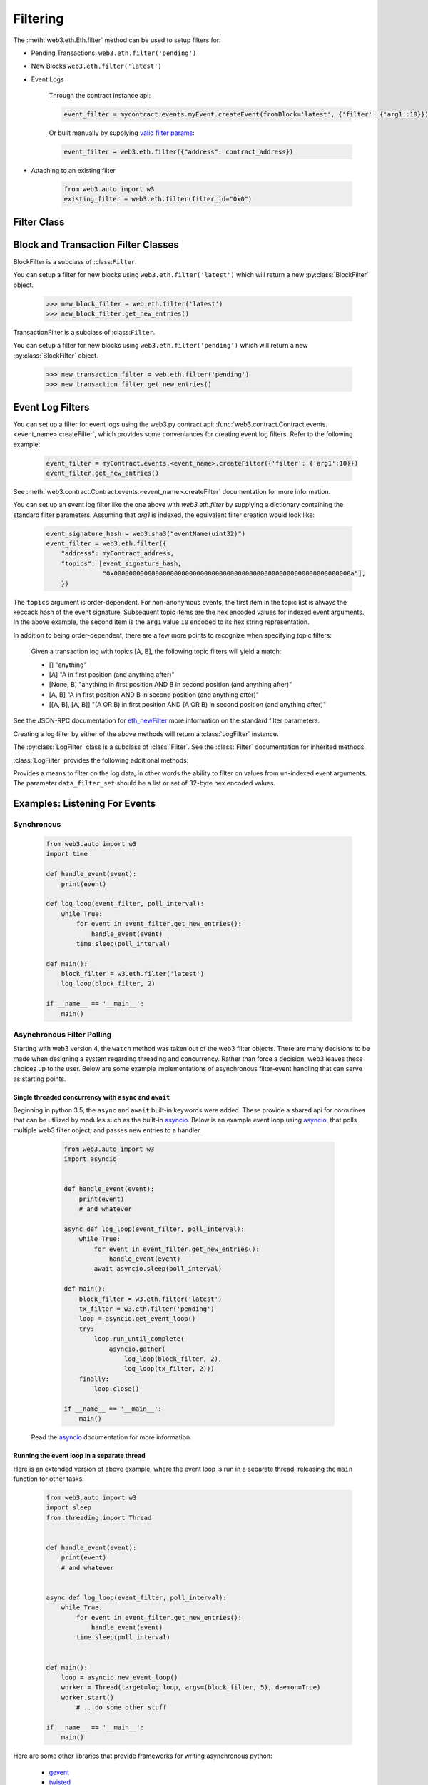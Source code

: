 Filtering
=========


.. py:module:: web3.utils.filters


The :meth:`web3.eth.Eth.filter` method can be used to setup filters for:

* Pending Transactions: ``web3.eth.filter('pending')``

* New Blocks ``web3.eth.filter('latest')``

* Event Logs

    Through the contract instance api:

    .. code-block:: python

        event_filter = mycontract.events.myEvent.createEvent(fromBlock='latest', {'filter': {'arg1':10}})

    Or built manually by supplying `valid filter params <https://github.com/ethereum/wiki/wiki/JSON-RPC#eth_newfilter/>`_:

    .. code-block:: python

        event_filter = web3.eth.filter({"address": contract_address})

* Attaching to an existing filter

    .. code-block:: python

        from web3.auto import w3
        existing_filter = web3.eth.filter(filter_id="0x0")


Filter Class
------------

.. py:class:: Filter(web3, filter_id)

.. py:attribute:: Filter.filter_id

    The ``filter_id`` for this filter as returned by the ``eth_newFilter`` RPC
    method when this filter was created.


.. py:method:: Filter.get_new_entries()

    Retrieve new entries for this filter.

    Logs will be retrieved using the
    :func:`web3.eth.Eth.getFilterChanges` which returns only new entries since the last
    poll.


.. py:method:: Filter.get_all_entries()

    Retrieve all entries for this filter.

    Logs will be retrieved using the
    :func:`web3.eth.Eth.getFilterLogs` which returns all entries that match the given
    filter.


.. py:method:: Filter.format_entry(entry)

    Hook for subclasses to modify the format of the log entries this filter
    returns, or passes to it's callback functions.

    By default this returns the ``entry`` parameter umodified.


.. py:method:: Filter.is_valid_entry(entry)

    Hook for subclasses to add additional programatic filtering.  The default
    implementation always returns ``True``.


Block and Transaction Filter Classes
------------------------------------

.. py:class:: BlockFilter(...)
    
BlockFilter is a subclass of :class:``Filter``.

You can setup a filter for new blocks using ``web3.eth.filter('latest')`` which
will return a new :py:class:`BlockFilter` object.

    .. code-block:: python

        >>> new_block_filter = web.eth.filter('latest')
        >>> new_block_filter.get_new_entries()

.. py:class:: TransactionFilter(...)

TransactionFilter is a subclass of :class:``Filter``.

You can setup a filter for new blocks using ``web3.eth.filter('pending')`` which
will return a new :py:class:`BlockFilter` object.

    .. code-block:: python

        >>> new_transaction_filter = web.eth.filter('pending')
        >>> new_transaction_filter.get_new_entries()


Event Log Filters
-----------------

You can set up a filter for event logs using the web3.py contract api: 
:func:`web3.contract.Contract.events.<event_name>.createFilter`, which provides some conveniances for
creating event log filters. Refer to the following example:

    .. code-block:: python

        event_filter = myContract.events.<event_name>.createFilter({'filter': {'arg1':10}})
        event_filter.get_new_entries()

See :meth:`web3.contract.Contract.events.<event_name>.createFilter` documentation for more information.

You can set up an event log filter like the one above with `web3.eth.filter` by supplying a
dictionary containing the standard filter parameters. Assuming that `arg1` is indexed, the
equivalent filter creation would look like:

    .. code-block:: python

        event_signature_hash = web3.sha3("eventName(uint32)")
        event_filter = web3.eth.filter({
            "address": myContract_address,
            "topics": [event_signature_hash,
                       "0x000000000000000000000000000000000000000000000000000000000000000a"],
            })

The ``topics`` argument is order-dependent. For non-anonymous events, the first item in the topic list is always the keccack hash of the event signature. Subsequent topic items are the hex encoded values for indexed event arguments. In the above example, the second item is the ``arg1`` value ``10`` encoded to its hex string representation.

In addition to being order-dependent, there are a few more points to recognize when specifying topic filters:

    Given a transaction log with topics [A, B], the following topic filters will yield a match:

    - [] "anything"
    - [A] "A in first position (and anything after)"
    - [None, B] "anything in first position AND B in second position (and anything after)"
    - [A, B] "A in first position AND B in second position (and anything after)"
    - [[A, B], [A, B]] "(A OR B) in first position AND (A OR B) in second position (and anything after)"

See the JSON-RPC documentation for `eth_newFilter <https://github.com/ethereum/wiki/wiki/JSON-RPC#eth_newfilter>`_ more information on the standard filter parameters.

Creating a log filter by either of the above methods will return a :class:`LogFilter` instance.

.. py:class:: LogFilter(web3, filter_id, log_entry_formatter=None, data_filter_set=None)

The :py:class:`LogFilter` class is a subclass of :class:`Filter`.  See the :class:`Filter`
documentation for inherited methods.

:class:`LogFilter` provides the following additional
methods:

.. py:method:: LogFilter.set_data_filters(data_filter_set)

Provides a means to filter on the log data, in other words the ability to filter on values from
un-indexed event arguments. The parameter ``data_filter_set`` should be a list or set of 32-byte hex encoded values.


Examples: Listening For Events
------------------------------

Synchronous
^^^^^^^^^^^

    .. code-block:: python

        from web3.auto import w3
        import time

        def handle_event(event):
            print(event)

        def log_loop(event_filter, poll_interval):
            while True:
                for event in event_filter.get_new_entries():
                    handle_event(event)
                time.sleep(poll_interval)

        def main():
            block_filter = w3.eth.filter('latest')
            log_loop(block_filter, 2)

        if __name__ == '__main__':
            main()

.. _asynchronous_filters:

Asynchronous Filter Polling
^^^^^^^^^^^^^^^^^^^^^^^^^^^^^^^^^^^^^^^^^^^^^^^^

Starting with web3 version 4, the ``watch`` method was taken out of the web3 filter objects.
There are many decisions to be made when designing a system regarding threading and concurrency.
Rather than force a decision, web3 leaves these choices up to the user. Below are some example 
implementations of asynchronous filter-event handling that can serve as starting points.

Single threaded concurrency with ``async`` and ``await``
""""""""""""""""""""""""""""""""""""""""""""""""""""""""

Beginning in python 3.5, the ``async`` and ``await`` built-in keywords were added.  These provide a
shared api for coroutines that can be utilized by modules such as the built-in asyncio_.  Below is 
an example event loop using asyncio_, that polls multiple web3 filter object, and passes new 
entries to a handler.

        .. code-block:: python

            from web3.auto import w3
            import asyncio


            def handle_event(event):
                print(event)
                # and whatever

            async def log_loop(event_filter, poll_interval):
                while True:
                    for event in event_filter.get_new_entries():
                        handle_event(event)
                    await asyncio.sleep(poll_interval)

            def main():
                block_filter = w3.eth.filter('latest')
                tx_filter = w3.eth.filter('pending')
                loop = asyncio.get_event_loop()
                try:
                    loop.run_until_complete(
                        asyncio.gather(
                            log_loop(block_filter, 2),
                            log_loop(tx_filter, 2)))
                finally:
                    loop.close()

            if __name__ == '__main__':
                main()

    Read the asyncio_ documentation for more information.

Running the event loop in a separate thread
"""""""""""""""""""""""""""""""""""""""""""

Here is an extended version of above example, where the event loop is run in a separate thread, 
releasing the ``main`` function for other tasks.

        .. code-block:: python

            from web3.auto import w3
            import sleep
            from threading import Thread


            def handle_event(event):
                print(event)
                # and whatever


            async def log_loop(event_filter, poll_interval):
                while True:
                    for event in event_filter.get_new_entries():
                        handle_event(event)
                    time.sleep(poll_interval)


            def main():
                loop = asyncio.new_event_loop()
                worker = Thread(target=log_loop, args=(block_filter, 5), daemon=True)
                worker.start()
                    # .. do some other stuff

            if __name__ == '__main__':
                main()

Here are some other libraries that provide frameworks for writing asynchronous python:

    * gevent_
    * twisted_
    * celery_

.. _asyncio: https://docs.python.org/3/library/asyncio.html
.. _gevent: https://www.gevent.org/
.. _twisted: https://twistedmatrix.com/
.. _celery: https://www.celeryproject.org/
